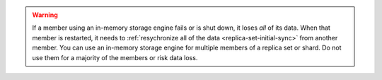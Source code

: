 .. versionadded:: 3.4
   You can set the :guilabel:`engine` option to ``inMemory`` to use an
   in-memory storage engine per member in your deployment. For more
   information, see :manual:`In-Memory Storage Engine </core/inmemory>`
   in the MongoDB manual.

.. warning::
   If a member using an in-memory storage engine fails or is shut down,
   it loses *all* of its data. When that member is restarted, it needs
   to :ref:`resychronize all of the data <replica-set-initial-sync>`
   from another member. You can use an in-memory storage engine for
   multiple members of a replica set or shard. Do not use them
   for a majority of the members or risk data loss.